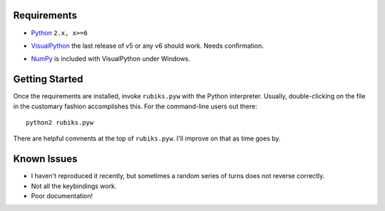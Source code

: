 Requirements
------------

* Python_ ``2.x, x>=6``

.. _Python: http://www.python.org/

* VisualPython_
  the last release of v5 or any v6 should work. Needs confirmation.

.. _VisualPython: http://www.vpython.org/

* NumPy_
  is included with VisualPython under Windows.

.. _NumPy: http://www.numpy.org/


Getting Started
---------------
Once the requirements are installed, invoke ``rubiks.pyw`` with the Python interpreter. Usually, double-clicking on the file in the customary fashion accomplishes this.
For the command-line users out there::

 python2 rubiks.pyw

There are helpful comments at the top of ``rubiks.pyw``. I'll improve on that as time goes by.


Known Issues
------------
* I haven't reproduced it recently, but sometimes a random series of turns does not reverse correctly.
* Not all the keybindings work.
* Poor documentation!
